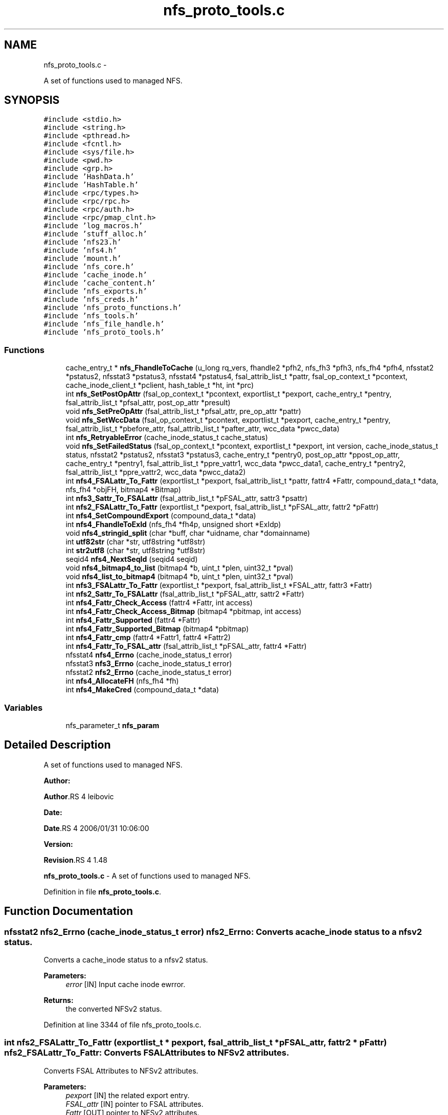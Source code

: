 .TH "nfs_proto_tools.c" 3 "15 Sep 2010" "Version 0.1" "NFS and Mount protocols layer" \" -*- nroff -*-
.ad l
.nh
.SH NAME
nfs_proto_tools.c \- 
.PP
A set of functions used to managed NFS.  

.SH SYNOPSIS
.br
.PP
\fC#include <stdio.h>\fP
.br
\fC#include <string.h>\fP
.br
\fC#include <pthread.h>\fP
.br
\fC#include <fcntl.h>\fP
.br
\fC#include <sys/file.h>\fP
.br
\fC#include <pwd.h>\fP
.br
\fC#include <grp.h>\fP
.br
\fC#include 'HashData.h'\fP
.br
\fC#include 'HashTable.h'\fP
.br
\fC#include <rpc/types.h>\fP
.br
\fC#include <rpc/rpc.h>\fP
.br
\fC#include <rpc/auth.h>\fP
.br
\fC#include <rpc/pmap_clnt.h>\fP
.br
\fC#include 'log_macros.h'\fP
.br
\fC#include 'stuff_alloc.h'\fP
.br
\fC#include 'nfs23.h'\fP
.br
\fC#include 'nfs4.h'\fP
.br
\fC#include 'mount.h'\fP
.br
\fC#include 'nfs_core.h'\fP
.br
\fC#include 'cache_inode.h'\fP
.br
\fC#include 'cache_content.h'\fP
.br
\fC#include 'nfs_exports.h'\fP
.br
\fC#include 'nfs_creds.h'\fP
.br
\fC#include 'nfs_proto_functions.h'\fP
.br
\fC#include 'nfs_tools.h'\fP
.br
\fC#include 'nfs_file_handle.h'\fP
.br
\fC#include 'nfs_proto_tools.h'\fP
.br

.SS "Functions"

.in +1c
.ti -1c
.RI "cache_entry_t * \fBnfs_FhandleToCache\fP (u_long rq_vers, fhandle2 *pfh2, nfs_fh3 *pfh3, nfs_fh4 *pfh4, nfsstat2 *pstatus2, nfsstat3 *pstatus3, nfsstat4 *pstatus4, fsal_attrib_list_t *pattr, fsal_op_context_t *pcontext, cache_inode_client_t *pclient, hash_table_t *ht, int *prc)"
.br
.ti -1c
.RI "int \fBnfs_SetPostOpAttr\fP (fsal_op_context_t *pcontext, exportlist_t *pexport, cache_entry_t *pentry, fsal_attrib_list_t *pfsal_attr, post_op_attr *presult)"
.br
.ti -1c
.RI "void \fBnfs_SetPreOpAttr\fP (fsal_attrib_list_t *pfsal_attr, pre_op_attr *pattr)"
.br
.ti -1c
.RI "void \fBnfs_SetWccData\fP (fsal_op_context_t *pcontext, exportlist_t *pexport, cache_entry_t *pentry, fsal_attrib_list_t *pbefore_attr, fsal_attrib_list_t *pafter_attr, wcc_data *pwcc_data)"
.br
.ti -1c
.RI "int \fBnfs_RetryableError\fP (cache_inode_status_t cache_status)"
.br
.ti -1c
.RI "void \fBnfs_SetFailedStatus\fP (fsal_op_context_t *pcontext, exportlist_t *pexport, int version, cache_inode_status_t status, nfsstat2 *pstatus2, nfsstat3 *pstatus3, cache_entry_t *pentry0, post_op_attr *ppost_op_attr, cache_entry_t *pentry1, fsal_attrib_list_t *ppre_vattr1, wcc_data *pwcc_data1, cache_entry_t *pentry2, fsal_attrib_list_t *ppre_vattr2, wcc_data *pwcc_data2)"
.br
.ti -1c
.RI "int \fBnfs4_FSALattr_To_Fattr\fP (exportlist_t *pexport, fsal_attrib_list_t *pattr, fattr4 *Fattr, compound_data_t *data, nfs_fh4 *objFH, bitmap4 *Bitmap)"
.br
.ti -1c
.RI "int \fBnfs3_Sattr_To_FSALattr\fP (fsal_attrib_list_t *pFSAL_attr, sattr3 *psattr)"
.br
.ti -1c
.RI "int \fBnfs2_FSALattr_To_Fattr\fP (exportlist_t *pexport, fsal_attrib_list_t *pFSAL_attr, fattr2 *pFattr)"
.br
.ti -1c
.RI "int \fBnfs4_SetCompoundExport\fP (compound_data_t *data)"
.br
.ti -1c
.RI "int \fBnfs4_FhandleToExId\fP (nfs_fh4 *fh4p, unsigned short *ExIdp)"
.br
.ti -1c
.RI "void \fBnfs4_stringid_split\fP (char *buff, char *uidname, char *domainname)"
.br
.ti -1c
.RI "int \fButf82str\fP (char *str, utf8string *utf8str)"
.br
.ti -1c
.RI "int \fBstr2utf8\fP (char *str, utf8string *utf8str)"
.br
.ti -1c
.RI "seqid4 \fBnfs4_NextSeqId\fP (seqid4 seqid)"
.br
.ti -1c
.RI "void \fBnfs4_bitmap4_to_list\fP (bitmap4 *b, uint_t *plen, uint32_t *pval)"
.br
.ti -1c
.RI "void \fBnfs4_list_to_bitmap4\fP (bitmap4 *b, uint_t *plen, uint32_t *pval)"
.br
.ti -1c
.RI "int \fBnfs3_FSALattr_To_Fattr\fP (exportlist_t *pexport, fsal_attrib_list_t *FSAL_attr, fattr3 *Fattr)"
.br
.ti -1c
.RI "int \fBnfs2_Sattr_To_FSALattr\fP (fsal_attrib_list_t *pFSAL_attr, sattr2 *Fattr)"
.br
.ti -1c
.RI "int \fBnfs4_Fattr_Check_Access\fP (fattr4 *Fattr, int access)"
.br
.ti -1c
.RI "int \fBnfs4_Fattr_Check_Access_Bitmap\fP (bitmap4 *pbitmap, int access)"
.br
.ti -1c
.RI "int \fBnfs4_Fattr_Supported\fP (fattr4 *Fattr)"
.br
.ti -1c
.RI "int \fBnfs4_Fattr_Supported_Bitmap\fP (bitmap4 *pbitmap)"
.br
.ti -1c
.RI "int \fBnfs4_Fattr_cmp\fP (fattr4 *Fattr1, fattr4 *Fattr2)"
.br
.ti -1c
.RI "int \fBnfs4_Fattr_To_FSAL_attr\fP (fsal_attrib_list_t *pFSAL_attr, fattr4 *Fattr)"
.br
.ti -1c
.RI "nfsstat4 \fBnfs4_Errno\fP (cache_inode_status_t error)"
.br
.ti -1c
.RI "nfsstat3 \fBnfs3_Errno\fP (cache_inode_status_t error)"
.br
.ti -1c
.RI "nfsstat2 \fBnfs2_Errno\fP (cache_inode_status_t error)"
.br
.ti -1c
.RI "int \fBnfs4_AllocateFH\fP (nfs_fh4 *fh)"
.br
.ti -1c
.RI "int \fBnfs4_MakeCred\fP (compound_data_t *data)"
.br
.in -1c
.SS "Variables"

.in +1c
.ti -1c
.RI "nfs_parameter_t \fBnfs_param\fP"
.br
.in -1c
.SH "Detailed Description"
.PP 
A set of functions used to managed NFS. 

\fBAuthor:\fP
.RS 4
.RE
.PP
\fBAuthor\fP.RS 4
leibovic 
.RE
.PP
\fBDate:\fP
.RS 4
.RE
.PP
\fBDate\fP.RS 4
2006/01/31 10:06:00 
.RE
.PP
\fBVersion:\fP
.RS 4
.RE
.PP
\fBRevision\fP.RS 4
1.48 
.RE
.PP
\fBnfs_proto_tools.c\fP - A set of functions used to managed NFS. 
.PP
Definition in file \fBnfs_proto_tools.c\fP.
.SH "Function Documentation"
.PP 
.SS "nfsstat2 nfs2_Errno (cache_inode_status_t error)"nfs2_Errno: Converts a cache_inode status to a nfsv2 status.
.PP
Converts a cache_inode status to a nfsv2 status.
.PP
\fBParameters:\fP
.RS 4
\fIerror\fP [IN] Input cache inode ewrror.
.RE
.PP
\fBReturns:\fP
.RS 4
the converted NFSv2 status. 
.RE
.PP

.PP
Definition at line 3344 of file nfs_proto_tools.c.
.SS "int nfs2_FSALattr_To_Fattr (exportlist_t * pexport, fsal_attrib_list_t * pFSAL_attr, fattr2 * pFattr)"nfs2_FSALattr_To_Fattr: Converts FSAL Attributes to NFSv2 attributes.
.PP
Converts FSAL Attributes to NFSv2 attributes.
.PP
\fBParameters:\fP
.RS 4
\fIpexport\fP [IN] the related export entry. 
.br
\fIFSAL_attr\fP [IN] pointer to FSAL attributes. 
.br
\fIFattr\fP [OUT] pointer to NFSv2 attributes.
.RE
.PP
\fBReturns:\fP
.RS 4
1 if successful, 0 otherwise. 
.RE
.PP

.PP
\fBTodo\fP
.RS 4
mode mask ? 
.RE
.PP
.PP
\fBTodo\fP
.RS 4
mode mask ? 
.RE
.PP

.PP
Definition at line 1714 of file nfs_proto_tools.c.
.SS "int nfs2_Sattr_To_FSALattr (fsal_attrib_list_t * pFSAL_attr, sattr2 * Fattr)"nfs2_Sattr_To_FSALattr: Converts NFSv2 Set Attributes to FSAL attributes.
.PP
Converts NFSv2 Set Attributes to FSAL attributes.
.PP
\fBParameters:\fP
.RS 4
\fIFSAL_attr\fP [IN] pointer to FSAL attributes. 
.br
\fIFattr\fP [OUT] pointer to NFSv2 set attributes.
.RE
.PP
\fBReturns:\fP
.RS 4
1 if successful, 0 otherwise. 
.RE
.PP

.PP
Definition at line 2253 of file nfs_proto_tools.c.
.SS "nfsstat3 nfs3_Errno (cache_inode_status_t error)"nfs3_Errno: Converts a cache_inode status to a nfsv3 status.
.PP
Converts a cache_inode status to a nfsv3 status.
.PP
\fBParameters:\fP
.RS 4
\fIerror\fP [IN] Input cache inode ewrror.
.RE
.PP
\fBReturns:\fP
.RS 4
the converted NFSv3 status. 
.RE
.PP

.PP
\fBTodo\fP
.RS 4
: Check if this works by making stress tests 
.RE
.PP

.PP
Definition at line 3223 of file nfs_proto_tools.c.
.SS "int nfs3_FSALattr_To_Fattr (exportlist_t * pexport, fsal_attrib_list_t * FSAL_attr, fattr3 * Fattr)"nfs3_FSALattr_To_Fattr: Converts FSAL Attributes to NFSv3 attributes.
.PP
Converts FSAL Attributes to NFSv3 attributes.
.PP
\fBParameters:\fP
.RS 4
\fIpexport\fP [IN] the related export entry 
.br
\fIFSAL_attr\fP [IN] pointer to FSAL attributes. 
.br
\fIFattr\fP [OUT] pointer to NFSv3 attributes.
.RE
.PP
\fBReturns:\fP
.RS 4
1 if successful, 0 otherwise. 
.RE
.PP

.PP
Definition at line 2160 of file nfs_proto_tools.c.
.SS "int nfs3_Sattr_To_FSALattr (fsal_attrib_list_t * pFSAL_attr, sattr3 * psattr)"nfs3_Sattr_To_FSALattr: Converts NFSv3 Sattr to FSAL Attributes.
.PP
Converts NFSv3 Sattr to FSAL Attributes.
.PP
\fBParameters:\fP
.RS 4
\fIpFSAL_attr\fP [OUT] computed FSAL attributes. 
.br
\fIpsattr\fP [IN] NFSv3 sattr to be set.
.RE
.PP
\fBReturns:\fP
.RS 4
0 if failed, 1 if successful. 
.RE
.PP

.PP
Definition at line 1616 of file nfs_proto_tools.c.
.SS "int nfs4_AllocateFH (nfs_fh4 * fh)"nfs4_AllocateFH: Allocates a buffer to be used for storing a NFSv4 filehandle.
.PP
Allocates a buffer to be used for storing a NFSv4 filehandle.
.PP
\fBParameters:\fP
.RS 4
\fIfh\fP [INOUT] the filehandle to manage.
.RE
.PP
\fBReturns:\fP
.RS 4
NFS4_OK if successful, NFS3ERR_SERVERFAULT, NFS4ERR_RESOURCE or NFS4ERR_STALE otherwise. 
.RE
.PP

.PP
Definition at line 3447 of file nfs_proto_tools.c.
.SS "void nfs4_bitmap4_to_list (bitmap4 * b, uint_t * plen, uint32_t * pval)"nfs_bitmap4_to_list: convert an attribute's bitmap to a list of attributes.
.PP
Convert an attribute's bitmap to a list of attributes.
.PP
\fBParameters:\fP
.RS 4
\fIb\fP [IN] bitmap to convert. 
.br
\fIplen\fP [OUT] list's length. 
.br
\fIplval\fP [OUT] list's values.
.RE
.PP
\fBReturns:\fP
.RS 4
nothing (void function) 
.RE
.PP

.PP
Definition at line 2039 of file nfs_proto_tools.c.
.SS "nfsstat4 nfs4_Errno (cache_inode_status_t error)"nfs4_Errno: Converts a cache_inode status to a nfsv4 status.
.PP
Converts a cache_inode status to a nfsv4 status.
.PP
\fBParameters:\fP
.RS 4
\fIerror\fP [IN] Input cache inode ewrror.
.RE
.PP
\fBReturns:\fP
.RS 4
the converted NFSv4 status. 
.RE
.PP

.PP
Definition at line 3105 of file nfs_proto_tools.c.
.SS "int nfs4_Fattr_Check_Access (fattr4 * Fattr, int access)"nfs4_Fattr_Check_Access: checks if attributes have READ or WRITE access.
.PP
Checks if attributes have READ or WRITE access.
.PP
\fBParameters:\fP
.RS 4
\fIFattr\fP [IN] pointer to NFSv4 attributes. 
.br
\fIaccess\fP [IN] access to be checked, either FATTR4_ATTR_READ or FATTR4_ATTR_WRITE
.RE
.PP
\fBReturns:\fP
.RS 4
1 if successful, 0 otherwise. 
.RE
.PP

.PP
Definition at line 2347 of file nfs_proto_tools.c.
.SS "int nfs4_Fattr_Check_Access_Bitmap (bitmap4 * pbitmap, int access)"nfs4_Fattr_Check_Access_Bitmap: checks if attributes bitmaps have READ or WRITE access.
.PP
Checks if attributes have READ or WRITE access.
.PP
\fBParameters:\fP
.RS 4
\fIpbitmap\fP [IN] pointer to NFSv4 attributes. 
.br
\fIaccess\fP [IN] access to be checked, either FATTR4_ATTR_READ or FATTR4_ATTR_WRITE
.RE
.PP
\fBReturns:\fP
.RS 4
1 if successful, 0 otherwise. 
.RE
.PP

.PP
Definition at line 2396 of file nfs_proto_tools.c.
.SS "int nfs4_Fattr_cmp (fattr4 * Fattr1, fattr4 * Fattr2)"nfs4_Fattr_cmp: compares 2 fattr4 buffers.
.PP
Compares 2 fattr4 buffers.
.PP
\fBParameters:\fP
.RS 4
\fIFattr1\fP [IN] pointer to NFSv4 attributes. 
.br
\fIFattr2\fP [IN] pointer to NFSv4 attributes.
.RE
.PP
\fBReturns:\fP
.RS 4
TRUE if attributes are the same, FALSE otherwise, but -1 if RDATTR_ERROR is set 
.RE
.PP

.PP
Definition at line 2533 of file nfs_proto_tools.c.
.SS "int nfs4_Fattr_Supported (fattr4 * Fattr)"nfs4_Fattr_Supported: Checks if an attribute is supported.
.PP
Checks if an attribute is supported.
.PP
\fBParameters:\fP
.RS 4
\fIFattr\fP [IN] pointer to NFSv4 attributes.
.RE
.PP
\fBReturns:\fP
.RS 4
1 if successful, 0 otherwise. 
.RE
.PP

.PP
Definition at line 2440 of file nfs_proto_tools.c.
.SS "int nfs4_Fattr_Supported_Bitmap (bitmap4 * pbitmap)"nfs4_Fattr_Supported: Checks if an attribute is supported.
.PP
Checks if an attribute is supported.
.PP
\fBParameters:\fP
.RS 4
\fIFattr\fP [IN] pointer to NFSv4 attributes.
.RE
.PP
\fBReturns:\fP
.RS 4
1 if successful, 0 otherwise. 
.RE
.PP

.PP
Definition at line 2487 of file nfs_proto_tools.c.
.SS "int nfs4_Fattr_To_FSAL_attr (fsal_attrib_list_t * pFSAL_attr, fattr4 * Fattr)"nfs4_Fattr_To_FSAL_attr: Converts NFSv4 attributes buffer to a FSAL attributes structure.
.PP
Converts NFSv4 attributes buffer to a FSAL attributes structure.
.PP
\fBParameters:\fP
.RS 4
\fIpFSAL_attr\fP [OUT] pointer to FSAL attributes. 
.br
\fIFattr\fP [IN] pointer to NFSv4 attributes.
.RE
.PP
\fBReturns:\fP
.RS 4
1 if successful, 0 if not supported, -1 if argument is badly formed 
.RE
.PP

.PP
Definition at line 2702 of file nfs_proto_tools.c.
.SS "int nfs4_FhandleToExId (nfs_fh4 * fh4p, unsigned short * ExIdp)"nfs4_FhandleToExId
.PP
This routine extracts the export id from the filehandle
.PP
\fBParameters:\fP
.RS 4
\fIfh4p\fP [IN] pointer to file handle to be used. 
.br
\fIExIdp\fP [OUT] pointer to buffer in which found export id will be stored.
.RE
.PP
\fBReturns:\fP
.RS 4
TRUE is successful, FALSE otherwise. 
.RE
.PP

.PP
Definition at line 1853 of file nfs_proto_tools.c.
.SS "int nfs4_FSALattr_To_Fattr (exportlist_t * pexport, fsal_attrib_list_t * pattr, fattr4 * Fattr, compound_data_t * data, nfs_fh4 * objFH, bitmap4 * Bitmap)"nfs4_FSALattr_To_Fattr: Converts FSAL Attributes to NFSv4 Fattr buffer.
.PP
Converts FSAL Attributes to NFSv4 Fattr buffer.
.PP
\fBParameters:\fP
.RS 4
\fIpexport\fP [IN] the related export entry. 
.br
\fIpattr\fP [IN] pointer to FSAL attributes. 
.br
\fIFattr\fP [OUT] NFSv4 Fattr buffer 
.br
\fIdata\fP [IN] NFSv4 compoud request's data. 
.br
\fIBitmap\fP [OUT] NFSv4 attributes bitmap to the Fattr buffer.
.RE
.PP
\fBReturns:\fP
.RS 4
-1 if failed, 0 if successful. 
.RE
.PP

.PP
\fBTodo\fP
.RS 4
: not the right answer, actual quotas should be implemented 
.RE
.PP
.PP
\fBTodo\fP
.RS 4
: not the right answer, actual quotas should be implemented 
.RE
.PP

.PP
Definition at line 444 of file nfs_proto_tools.c.
.SS "void nfs4_list_to_bitmap4 (bitmap4 * b, uint_t * plen, uint32_t * pval)"nfs4_list_to_bitmap4: convert a list of attributes to an attributes's bitmap.
.PP
Convert a list of attributes to an attributes's bitmap.
.PP
\fBParameters:\fP
.RS 4
\fIb\fP [OUT] computed bitmap 
.br
\fIplen\fP [IN] list's length 
.br
\fIpval\fP [IN] list's array
.RE
.PP
\fBReturns:\fP
.RS 4
nothing (void function). 
.RE
.PP

.PP
Definition at line 2117 of file nfs_proto_tools.c.
.SS "int nfs4_MakeCred (compound_data_t * data)"nfs4_MakeCred
.PP
This routine fills in the pcontext field in the compound data.
.PP
\fBParameters:\fP
.RS 4
\fIpfh\fP [INOUT] pointer to compound data to be used. NOT YET IMPLEMENTED
.RE
.PP
\fBReturns:\fP
.RS 4
NFS4_OK if successful, NFS4ERR_WRONGSEC otherwise. 
.RE
.PP

.PP
Definition at line 3487 of file nfs_proto_tools.c.
.SS "seqid4 nfs4_NextSeqId (seqid4 seqid)"nfs4_NextSeqId: compute the next nfsv4 sequence id.
.PP
Compute the next nfsv4 sequence id.
.PP
\fBParameters:\fP
.RS 4
\fIseqid\fP [IN] previous sequence number.
.RE
.PP
\fBReturns:\fP
.RS 4
the requested sequence number. 
.RE
.PP

.PP
Definition at line 1982 of file nfs_proto_tools.c.
.SS "int nfs4_SetCompoundExport (compound_data_t * data)"nfs4_SetCompoundExport
.PP
This routine fills in the pexport field in the compound data.
.PP
\fBParameters:\fP
.RS 4
\fIpfh\fP [OUT] pointer to compound data to be used.
.RE
.PP
\fBReturns:\fP
.RS 4
NFS4_OK if successfull. Possible errors are NFS4ERR_BADHANDLE and NFS4ERR_WRONGSEC. 
.RE
.PP

.PP
Definition at line 1820 of file nfs_proto_tools.c.
.SS "void nfs4_stringid_split (char * buff, char * uidname, char * domainname)"nfs4_stringid_split: Splits a domain stamped name in two different parts.
.PP
Splits a domain stamped name in two different parts.
.PP
\fBParameters:\fP
.RS 4
\fIbuff\fP [IN] the input string 
.br
\fIuidname\fP [OUT] the extracted uid name 
.br
\fIdomainname\fP [OUT] the extracted fomain name
.RE
.PP
\fBReturns:\fP
.RS 4
nothing (void function) 
.RE
.PP

.PP
Definition at line 1883 of file nfs_proto_tools.c.
.SS "cache_entry_t* nfs_FhandleToCache (u_long rq_vers, fhandle2 * pfh2, nfs_fh3 * pfh3, nfs_fh4 * pfh4, nfsstat2 * pstatus2, nfsstat3 * pstatus3, nfsstat4 * pstatus4, fsal_attrib_list_t * pattr, fsal_op_context_t * pcontext, cache_inode_client_t * pclient, hash_table_t * ht, int * prc)"nfs_FhandleToCache: Gets a cache entry using a file handle (v2 or v3) as input.
.PP
Gets a cache entry using a file handle (v2 or v3) as input.
.PP
\fBParameters:\fP
.RS 4
\fIrq_vers\fP [IN] version of the NFS protocol to be used 
.br
\fIpfh2\fP [IN] NFSv2 file handle or NULL 
.br
\fIpfh3\fP [IN] NFSv3 file handle or NULL 
.br
\fIpfh4\fP [IN] NFSv4 file handle or NULL 
.br
\fIpstatus2\fP [OUT] pointer to NFSv2 status or NULL 
.br
\fIpstatus3\fP [OUT] pointer to NFSv3 status or NULL 
.br
\fIpstatus4\fP [OUT] pointer to NFSv4 status or NULL 
.br
\fIpattr\fP [OUT] FSAL attributes related to this cache entry 
.br
\fIpcontext\fP [IN] client's FSAL credentials 
.br
\fIpclient\fP [IN] client's ressources to be used for accessing the Cache Inode 
.br
\fIht\fP [INOUT] Hash Table used to address the Cache Inode 
.br
\fIprc\fP [OUT] internal status for the request (NFS_REQ_DROP or NFS_REQ_OK)
.RE
.PP
\fBReturns:\fP
.RS 4
a pointer to the related pentry if successful, NULL is returned in case of a failure. 
.RE
.PP

.PP
Definition at line 105 of file nfs_proto_tools.c.
.SS "int nfs_RetryableError (cache_inode_status_t cache_status)"nfs_RetryableError: Indicates if an error is retryable or not.
.PP
Indicates if an error is retryable or not.
.PP
\fBParameters:\fP
.RS 4
\fIcache_status\fP [IN] input Cache Inode Status value, to be tested.
.RE
.PP
\fBReturns:\fP
.RS 4
TRUE if retryable, FALSE otherwise.
.RE
.PP
\fBTodo\fP
.RS 4
: Not implemented for NOW BUGAZEOMEU
.RE
.PP

.PP
Definition at line 303 of file nfs_proto_tools.c.
.SS "void nfs_SetFailedStatus (fsal_op_context_t * pcontext, exportlist_t * pexport, int version, cache_inode_status_t status, nfsstat2 * pstatus2, nfsstat3 * pstatus3, cache_entry_t * pentry0, post_op_attr * ppost_op_attr, cache_entry_t * pentry1, fsal_attrib_list_t * ppre_vattr1, wcc_data * pwcc_data1, cache_entry_t * pentry2, fsal_attrib_list_t * ppre_vattr2, wcc_data * pwcc_data2)"
.PP
Definition at line 390 of file nfs_proto_tools.c.
.SS "int nfs_SetPostOpAttr (fsal_op_context_t * pcontext, exportlist_t * pexport, cache_entry_t * pentry, fsal_attrib_list_t * pfsal_attr, post_op_attr * presult)"nfs_SetPostOpAttr: Converts FSAL Attributes to NFSv3 PostOp Attributes structure.
.PP
Converts FSAL Attributes to NFSv3 PostOp Attributes structure.
.PP
\fBParameters:\fP
.RS 4
\fIpexport\fP [IN] the related export entry 
.br
\fIpfsal_attr\fP [IN] FSAL attributes 
.br
\fIpattr\fP [OUT] NFSv3 PostOp structure attributes.
.RE
.PP
\fBReturns:\fP
.RS 4
0 in all cases (making it a void function maybe a good idea) 
.RE
.PP

.PP
Definition at line 202 of file nfs_proto_tools.c.
.SS "void nfs_SetPreOpAttr (fsal_attrib_list_t * pfsal_attr, pre_op_attr * pattr)"nfs_SetPreOpAttr: Converts FSAL Attributes to NFSv3 PreOp Attributes structure.
.PP
Converts FSAL Attributes to NFSv3 PreOp Attributes structure.
.PP
\fBParameters:\fP
.RS 4
\fIpfsal_attr\fP [IN] FSAL attributes. 
.br
\fIpattr\fP [OUT] NFSv3 PreOp structure attributes.
.RE
.PP
\fBReturns:\fP
.RS 4
nothing (void function) 
.RE
.PP

.PP
Definition at line 240 of file nfs_proto_tools.c.
.SS "void nfs_SetWccData (fsal_op_context_t * pcontext, exportlist_t * pexport, cache_entry_t * pentry, fsal_attrib_list_t * pbefore_attr, fsal_attrib_list_t * pafter_attr, wcc_data * pwcc_data)"nfs_SetWccData: Sets NFSv3 Weak Cache Coherency structure.
.PP
Sets NFSv3 Weak Cache Coherency structure.
.PP
\fBParameters:\fP
.RS 4
\fIpcontext\fP [IN] credentials 
.br
\fIpentry\fP [IN] related pentry 
.br
\fIpbefore_attr\fP [IN] the attributes before the operation. 
.br
\fIpafter_attr\fP [IN] the attributes after the operation 
.br
\fIpwcc_data\fP [OUT] the Weak Cache Coherency structure
.RE
.PP
\fBReturns:\fP
.RS 4
nothing (void function). 
.RE
.PP

.PP
Definition at line 275 of file nfs_proto_tools.c.
.SS "int str2utf8 (char * str, utf8string * utf8str)"str2utf8: converts a string buffer into a UTF8 string descriptor.
.PP
Converts a string buffer into a UTF8 string descriptor.
.PP
\fBParameters:\fP
.RS 4
\fIstr\fP [IN] input string 
.br
\fIutf8str\fP [OUT] computed UTF8 string
.RE
.PP
\fBReturns:\fP
.RS 4
-1 if failed, 0 if successful. 
.RE
.PP

.PP
Definition at line 1952 of file nfs_proto_tools.c.
.SS "int utf82str (char * str, utf8string * utf8str)"utf82str: converts a UTF8 string buffer into a string descriptor.
.PP
Converts a UTF8 string buffer into a string descriptor.
.PP
\fBParameters:\fP
.RS 4
\fIstr\fP [OUT] computed output string 
.br
\fIutf8str\fP [IN] input UTF8 string
.RE
.PP
\fBReturns:\fP
.RS 4
-1 if failed, 0 if successful. 
.RE
.PP

.PP
Definition at line 1911 of file nfs_proto_tools.c.
.SH "Variable Documentation"
.PP 
.SS "nfs_parameter_t \fBnfs_param\fP"
.SH "Author"
.PP 
Generated automatically by Doxygen for NFS and Mount protocols layer from the source code.

